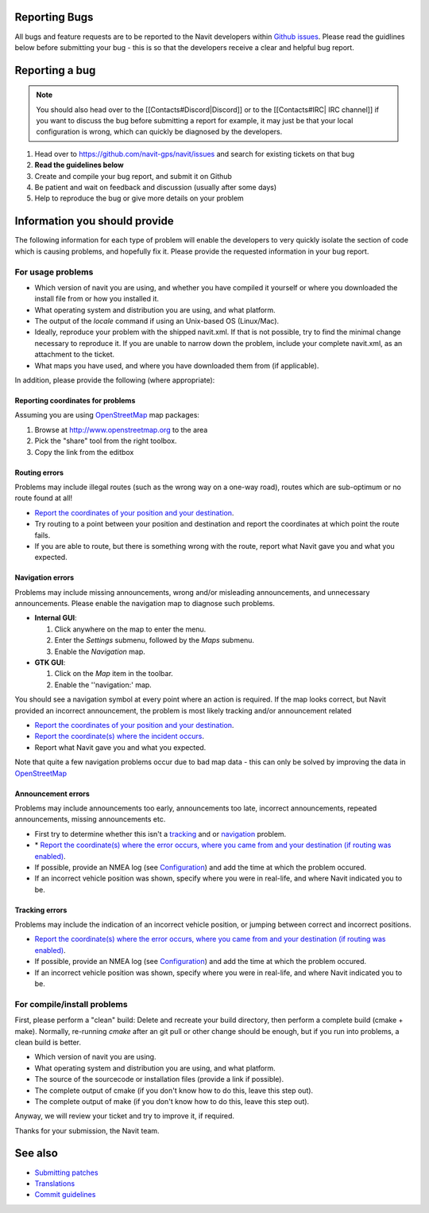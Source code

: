 .. _reporting_bugs:

Reporting Bugs
==============

All bugs and feature requests are to be reported to the Navit developers
within `Github issues <https://github.com/navit-gps/navit/issues>`__.
Please read the guidlines below before submitting your bug - this is so
that the developers receive a clear and helpful bug report.

.. _reporting_a_bug:

Reporting a bug
===============

.. note::

   You should also head over to the [[Contacts#Discord|Discord]] or to the [[Contacts#IRC| IRC channel]] if you want to discuss the bug before submitting a report 
   for example, it may just be that your local configuration is wrong, which can quickly be diagnosed by the developers.

#. Head over to https://github.com/navit-gps/navit/issues and search for
   existing tickets on that bug
#. **Read the guidelines below**
#. Create and compile your bug report, and submit it on Github
#. Be patient and wait on feedback and discussion (usually after some
   days)
#. Help to reproduce the bug or give more details on your problem


Information you should provide
==============================

The following information for each type of problem will enable the
developers to very quickly isolate the section of code which is causing
problems, and hopefully fix it. Please provide the requested information
in your bug report.


For usage problems
------------------

-  Which version of navit you are using, and whether you have compiled
   it yourself or where you downloaded the install file from or how you
   installed it.
-  What operating system and distribution you are using, and what
   platform.
-  The output of the *locale* command if using an Unix-based OS
   (Linux/Mac).
-  Ideally, reproduce your problem with the shipped navit.xml. If that
   is not possible, try to find the minimal change necessary to
   reproduce it. If you are unable to narrow down the problem, include
   your complete navit.xml, as an attachment to the ticket.
-  What maps you have used, and where you have downloaded them from (if
   applicable).

In addition, please provide the following (where appropriate):


Reporting coordinates for problems
~~~~~~~~~~~~~~~~~~~~~~~~~~~~~~~~~~

Assuming you are using `OpenStreetMap <OpenStreetMap>`__ map packages:

#. Browse at http://www.openstreetmap.org to the area
#. Pick the "share" tool from the right toolbox.
#. Copy the link from the editbox


Routing errors
~~~~~~~~~~~~~~

Problems may include illegal routes (such as the wrong way on a one-way
road), routes which are sub-optimum or no route found at all!

-  `Report the coordinates of your position and your
   destination <#Reporting_coordinates_for_problems>`__.
-  Try routing to a point between your position and destination and
   report the coordinates at which point the route fails.
-  If you are able to route, but there is something wrong with the
   route, report what Navit gave you and what you expected.


Navigation errors
~~~~~~~~~~~~~~~~~

Problems may include missing announcements, wrong and/or misleading
announcements, and unnecessary announcements. Please enable the
navigation map to diagnose such problems.

-  **Internal GUI**:

   #. Click anywhere on the map to enter the menu.
   #. Enter the *Settings* submenu, followed by the *Maps* submenu.
   #. Enable the *Navigation* map.

-  **GTK GUI**:

   #. Click on the *Map* item in the toolbar.
   #. Enable the ''navigation:' map.

You should see a navigation symbol at every point where an action is
required. If the map looks correct, but Navit provided an incorrect
announcement, the problem is most likely tracking and/or announcement
related

-  `Report the coordinates of your position and your
   destination <#Reporting_coordinates_for_problems>`__.
-  `Report the coordinate(s) where the incident
   occurs <#Reporting_coordinates_for_problems>`__.
-  Report what Navit gave you and what you expected.

Note that quite a few navigation problems occur due to bad map data -
this can only be solved by improving the data in
`OpenStreetMap <http://www.openstreetmap.org>`__


Announcement errors
~~~~~~~~~~~~~~~~~~~

Problems may include announcements too early, announcements too late,
incorrect announcements, repeated announcements, missing announcements
etc.

-  First try to determine whether this isn't a
   `tracking <#Tracking_errors>`__ and or `navigation <#Navigation>`__
   problem.
-  \* `Report the coordinate(s) where the error occurs, where you came
   from and your destination (if routing was
   enabled) <#Reporting_coordinates_for_problems>`__.
-  If possible, provide an NMEA log (see
   `Configuration <Configuration>`__) and add the time at which the
   problem occured.
-  If an incorrect vehicle position was shown, specify where you were in
   real-life, and where Navit indicated you to be.


Tracking errors
~~~~~~~~~~~~~~~

Problems may include the indication of an incorrect vehicle position, or
jumping between correct and incorrect positions.

-  `Report the coordinate(s) where the error occurs, where you came from
   and your destination (if routing was
   enabled) <#Reporting_coordinates_for_problems>`__.
-  If possible, provide an NMEA log (see
   `Configuration <Configuration>`__) and add the time at which the
   problem occured.
-  If an incorrect vehicle position was shown, specify where you were in
   real-life, and where Navit indicated you to be.


For compile/install problems
----------------------------

First, please perform a "clean" build: Delete and recreate your build
directory, then perform a complete build (cmake + make). Normally,
re-running *cmake* after an git pull or other change should be enough,
but if you run into problems, a clean build is better.

-  Which version of navit you are using.
-  What operating system and distribution you are using, and what
   platform.
-  The source of the sourcecode or installation files (provide a link if
   possible).
-  The complete output of cmake (if you don't know how to do this, leave
   this step out).
-  The complete output of make (if you don't know how to do this, leave
   this step out).

Anyway, we will review your ticket and try to improve it, if required.

Thanks for your submission, the Navit team.


See also
========

-  `Submitting patches <Submitting_patches>`__
-  `Translations <Translations>`__
-  `Commit guidelines <Commit_guidelines>`__
